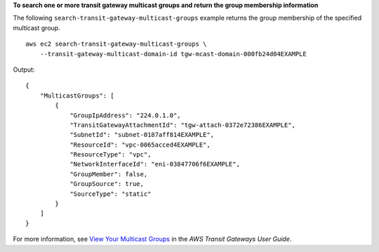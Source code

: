 **To search one or more transit gateway multicast groups and return the group membership information**

The following ``search-transit-gateway-multicast-groups`` example returns the group membership of the specified multicast group. ::

    aws ec2 search-transit-gateway-multicast-groups \
        --transit-gateway-multicast-domain-id tgw-mcast-domain-000fb24d04EXAMPLE

Output::

    {
        "MulticastGroups": [
            {
                "GroupIpAddress": "224.0.1.0",
                "TransitGatewayAttachmentId": "tgw-attach-0372e72386EXAMPLE",
                "SubnetId": "subnet-0187aff814EXAMPLE",
                "ResourceId": "vpc-0065acced4EXAMPLE",
                "ResourceType": "vpc",
                "NetworkInterfaceId": "eni-03847706f6EXAMPLE",
                "GroupMember": false,
                "GroupSource": true,
                "SourceType": "static"
            }
        ]
    }

For more information, see `View Your Multicast Groups <https://docs.aws.amazon.com/vpc/latest/tgw/working-with-multicast.html#view-multicast-group>`__ in the *AWS Transit Gateways User Guide*.
